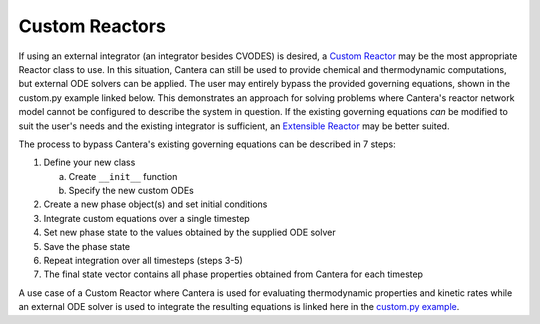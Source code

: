 .. title: Custom Reactors
.. has_math: true

.. jumbotron::

   .. raw:: html

      <h1 class="display-3">Custom Reactors</h1>

   .. class:: lead

      This page defines and links to an example of a Custom Reactor.

Custom Reactors
***************

If using an external integrator (an integrator besides CVODES) is 
desired, a `Custom Reactor </science/reactors/customreactor.html>`__
may be the most appropriate Reactor class to use. In this situation, 
Cantera can still be used to provide chemical and thermodynamic computations, 
but external ODE solvers can be applied. The user may entirely bypass 
the provided governing equations, shown in the custom.py example 
linked below. This demonstrates an approach for solving problems where 
Cantera's reactor network model cannot be configured to describe the system 
in question. If the existing governing equations *can* be modified to suit 
the user's needs and the existing integrator is sufficient, an `Extensible
Reactor </science/reactors/extensiblereactor.html>`__ may be better
suited.

The process to bypass Cantera's existing governing equations can be
described in 7 steps:

#. Define your new class
   
   a. Create ``__init__`` function
   b. Specify the new custom ODEs

#. Create a new phase object(s) and set initial conditions
#. Integrate custom equations over a single timestep
#. Set new phase state to the values obtained by the supplied ODE solver
#. Save the phase state
#. Repeat integration over all timesteps (steps 3-5)
#. The final state vector contains all phase properties obtained from Cantera for each timestep

A use case of a Custom Reactor where Cantera is used for evaluating 
thermodynamic properties and kinetic rates while an external ODE solver 
is used to integrate the resulting equations is linked here in the 
`custom.py example </examples/python/reactors/custom.py.html>`__.
